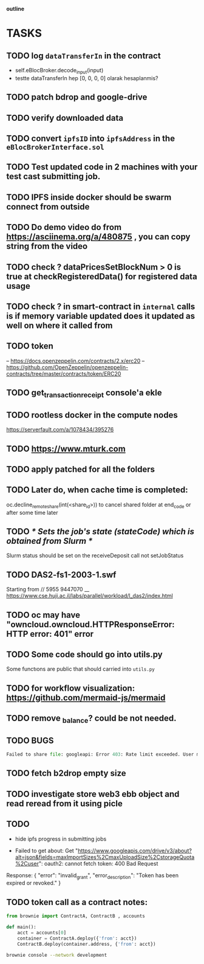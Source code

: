                                     *outline*
* TASKS
** TODO log ~dataTransferIn~ in the contract
- self.eBlocBroker.decode_input(input)
- testte dataTransferIn hep [0, 0, 0, 0] olarak hesaplanmis?
** TODO patch bdrop and google-drive
** TODO verify downloaded data
** TODO convert ~ipfsID~ into ~ipfsAddress~ in the ~eBlocBrokerInterface.sol~
** TODO Test updated code in 2 machines with your test cast submitting job.
** TODO IPFS inside docker should be swarm connect from outside
** TODO Do demo video do from https://asciinema.org/a/480875 , you can copy string from the video
** TODO check ? dataPricesSetBlockNum > 0 is true at checkRegisteredData() for registered data usage
** TODO check ? in smart-contract in ~internal~ calls is if memory variable updated does it updated as well on where it called from
** TODO token
– https://docs.openzeppelin.com/contracts/2.x/erc20
– https://github.com/OpenZeppelin/openzeppelin-contracts/tree/master/contracts/token/ERC20
** TODO get_transaction_receipt console'a ekle
** TODO rootless docker in the compute nodes
https://serverfault.com/a/1078434/395276
** TODO https://www.mturk.com
** TODO apply patched for all the folders
** TODO Later do, when cache time is completed:
   oc.decline_remote_share(int(<share_id>)) to cancel shared folder at
   end_code or after some time later
** TODO /* Sets the job's state (stateCode) which is obtained from Slurm */
Slurm status should be set on the receiveDeposit call not setJobStatus
** TODO DAS2-fs1-2003-1.swf
   Starting from // 5955  9447070
   __ https://www.cse.huji.ac.il/labs/parallel/workload/l_das2/index.html
** TODO oc may have "owncloud.owncloud.HTTPResponseError: HTTP error: 401" error
** TODO Some code should go into utils.py
   Some functıons are public that should carried into ~utils.py~
** TODO for workflow visualization: https://github.com/mermaid-js/mermaid
** TODO remove _balance? could be not needed.
** TODO BUGS
#+begin_src python
Failed to share file: googleapi: Error 403: Rate limit exceeded. User message: "Sorry, you have exceeded your sharing quota.", sharingRateLimitExceeded
#+end_src
** TODO fetch b2drop empty size
** TODO investigate store web3 ebb object and read reread from it using picle
** TODO
+ hide ipfs progress in submitting jobs

+ Failed to get about: Get "https://www.googleapis.com/drive/v3/about?alt=json&fields=maxImportSizes%2CmaxUploadSize%2CstorageQuota%2Cuser": oauth2: cannot fetch token: 400 Bad Request
Response: {
  "error": "invalid_grant",
  "error_description": "Token has been expired or revoked."
}
** TODO token call as a contract notes:

#+begin_src python
from brownie import ContractA, ContractB , accounts

def main():
    acct = accounts[0]
    container = ContractA.deploy({'from': acct})
    ContractB.deploy(container.address, {'from': acct})
#+end_src

#+begin_src bash
brownie console --network development
#+end_src
